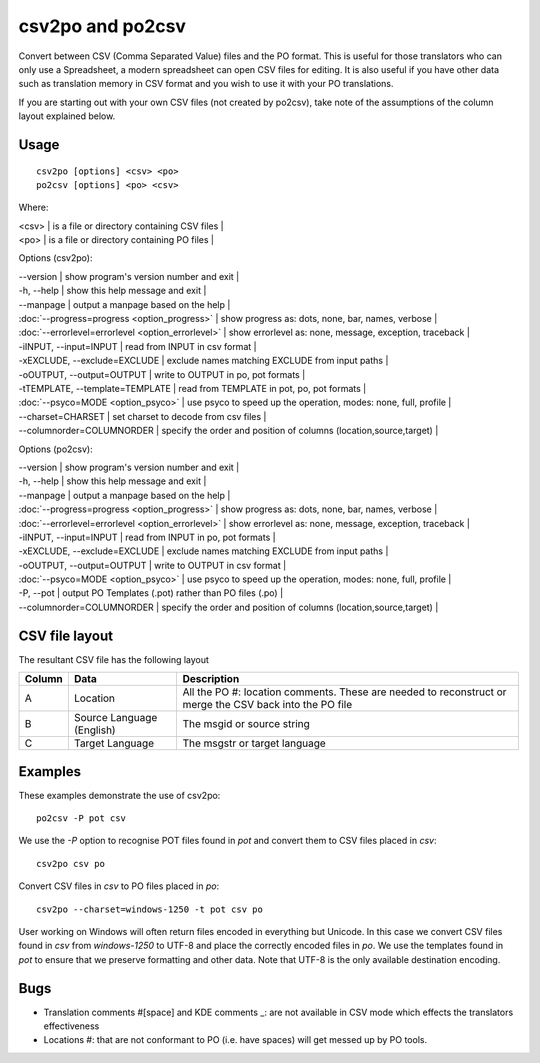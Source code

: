
.. _pages/toolkit/csv2po#csv2po_and_po2csv:

csv2po and po2csv
*****************

Convert between CSV (Comma Separated Value) files and the PO format.  This is useful for those translators who can only use a Spreadsheet, a modern spreadsheet can open CSV files for editing.  It is also useful if you have other data such as translation memory in CSV format and you wish to use it with your PO translations.

If you are starting out with your own CSV files (not created by po2csv), take note of the assumptions of the column layout explained below.

.. _pages/toolkit/csv2po#usage:

Usage
=====

::

  csv2po [options] <csv> <po>
  po2csv [options] <po> <csv>

Where:

| <csv>  | is a file or directory containing CSV files  |
| <po>   | is a file or directory containing PO files  |

Options (csv2po):

| --version            | show program's version number and exit   |
| -h, --help           | show this help message and exit   |
| --manpage            | output a manpage based on the help   |
| :doc:`--progress=progress <option_progress>`  | show progress as: dots, none, bar, names, verbose   |
| :doc:`--errorlevel=errorlevel <option_errorlevel>`   | show errorlevel as: none, message, exception, traceback   |
| -iINPUT, --input=INPUT    | read from INPUT in csv format   |
| -xEXCLUDE, --exclude=EXCLUDE   | exclude names matching EXCLUDE from input paths   |
| -oOUTPUT, --output=OUTPUT  | write to OUTPUT in po, pot formats   |
| -tTEMPLATE, --template=TEMPLATE  | read from TEMPLATE in pot, po, pot formats   |
| :doc:`--psyco=MODE <option_psyco>`         | use psyco to speed up the operation, modes: none, full, profile   |
| --charset=CHARSET    | set charset to decode from csv files   |
| --columnorder=COLUMNORDER  | specify the order and position of columns (location,source,target)   |

Options (po2csv):

| --version            | show program's version number and exit   |
| -h, --help           | show this help message and exit   |
| --manpage            | output a manpage based on the help   |
| :doc:`--progress=progress <option_progress>`  | show progress as: dots, none, bar, names, verbose   |
| :doc:`--errorlevel=errorlevel <option_errorlevel>`  | show errorlevel as: none, message, exception, traceback   |
| -iINPUT, --input=INPUT   | read from INPUT in po, pot formats   |
| -xEXCLUDE, --exclude=EXCLUDE  | exclude names matching EXCLUDE from input paths   |
| -oOUTPUT, --output=OUTPUT  | write to OUTPUT in csv format   |
| :doc:`--psyco=MODE <option_psyco>`         | use psyco to speed up the operation, modes: none, full, profile   |
| -P, --pot            | output PO Templates (.pot) rather than PO files (.po)   |
| --columnorder=COLUMNORDER   | specify the order and position of columns (location,source,target)   |

.. _pages/toolkit/csv2po#csv_file_layout:

CSV file layout
===============

The resultant CSV file has the following layout

+--------+-----------------------------+---------------------------------------------------------------------+
| Column | Data                        |  Description                                                        |
+========+=============================+=====================================================================+
|  A     |   Location                  |  All the PO #: location comments.  These are needed to reconstruct  |
|        |                             |  or merge the CSV back into the PO file                             |
+--------+-----------------------------+---------------------------------------------------------------------+
|  B     |   Source Language (English) |  The msgid or source string                                         |
+--------+-----------------------------+---------------------------------------------------------------------+
|  C     |   Target Language           |  The msgstr or target language                                      |
+--------+-----------------------------+---------------------------------------------------------------------+

.. _pages/toolkit/csv2po#examples:

Examples
========

These examples demonstrate the use of csv2po::

  po2csv -P pot csv

We use the *-P* option to recognise POT files found in *pot* and convert them to CSV files placed in *csv*::

  csv2po csv po

Convert CSV files in *csv* to PO files placed in *po*::

  csv2po --charset=windows-1250 -t pot csv po

User working on Windows will often return files encoded in everything but Unicode.  In this case we convert
CSV files found in *csv* from *windows-1250* to UTF-8 and place the correctly encoded files in *po*.  We use
the templates found in *pot* to ensure that we preserve formatting and other data.  Note that
UTF-8 is the only available destination encoding.

.. _pages/toolkit/csv2po#bugs:

Bugs
====

* Translation comments #[space] and KDE comments _: are not available in CSV mode which effects the translators effectiveness
* Locations #: that are not conformant to PO (i.e. have spaces) will get messed up by PO tools.
